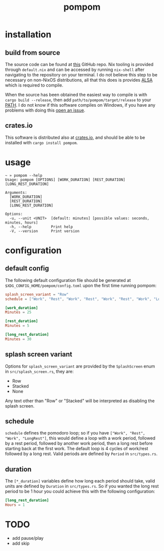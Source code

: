 #+title: pompom
#+options: toc:nil

[[./pompom-demo.gif]]

#+toc: headlines 3

* installation
** build from source
The source code can be found at [[https://github.com/LiquidZulu/pompom][this]] GitHub repo. Nix tooling is provided through =default.nix= and can be accessed by running =nix-shell= after navigating to the repository on your terminal. I do not believe this step to be necessary on non-NixOS distributions, all that this does is provides [[https://alsa-project.org/wiki/Main_Page][ALSA]] which is required to compile.

When the source has been obtained the easiest way to compile is with =cargo build --release=, then add =path/to/pompom/target/release= to your [[https://en.wikipedia.org/wiki/PATH_(variable)][PATH]]. I do not know if this software compiles on Windows, if you have any problems with doing this [[https://github.com/LiquidZulu/pompom/issues][open an issue]].

** crates.io
This software is distributed also at [[https://crates.io/crates/pompom][crates.io]], and should be able to be installed with =cargo install pompom=.

* usage
#+begin_src console
~ » pompom --help
Usage: pompom [OPTIONS] [WORK_DURATION] [REST_DURATION] [LONG_REST_DURATION]

Arguments:
  [WORK_DURATION]
  [REST_DURATION]
  [LONG_REST_DURATION]

Options:
  -u, --unit <UNIT>  [default: minutes] [possible values: seconds, minutes, hours]
  -h, --help         Print help
  -V, --version      Print version
#+end_src
* configuration
** default config
The following default configuration file should be generated at =$XDG_CONFIG_HOME/pompom/config.toml= upon the first time running pompom:
#+begin_src toml
splash_screen_variant = "Row"
schedule = ["Work", "Rest", "Work", "Rest", "Work", "Rest", "Work", "LongRest"]

[work_duration]
Minutes = 25

[rest_duration]
Minutes = 5

[long_rest_duration]
Minutes = 30
#+end_src

** splash screen variant
Options for =splash_screen_variant= are provided by the =SplashScreen= enum in =src/splash_screen.rs=, they are:
+ Row
+ Stacked
+ None

Any text other than "Row" or "Stacked" will be interpreted as disabling the splash screen.

** schedule
=schedule= defines the pomodoro loop; so if you have =["Work", "Rest", "Work", "LongRest"]=, this would define a loop with a work period, followed by a rest period, followed by another work period, then a long rest before starting back at the first work. The default loop is 4 cycles of work/rest followed by a long rest. Valid periods are defined by =Period= in =src/types.rs=.

** duration
The =[*_duration]= variables define how long each period should take, valid units are defined by =Duration= in =src/types.rs=. So if you wanted the long rest period to be 1 hour you could achieve this with the following configuration:
#+begin_src toml
[long_rest_duration]
Hours = 1
#+end_src
* TODO
+ add pause/play
+ add skip
